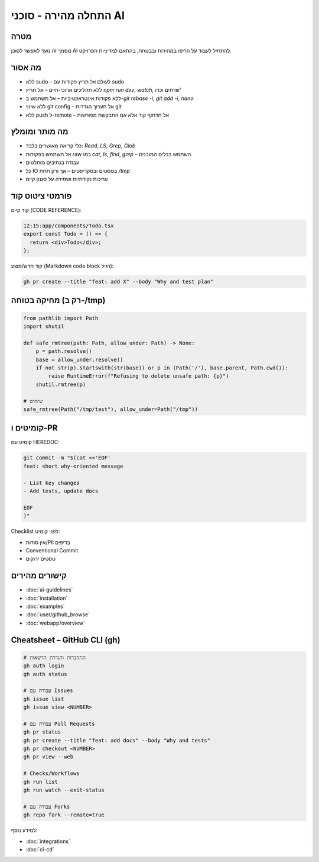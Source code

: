 התחלה מהירה - סוכני AI
=========================

מטרה
-----
מסמך זה נועד לאפשר לסוכן AI להתחיל לעבוד על הריפו במהירות ובבטחה, בהתאם למדיניות הפרויקט.

מה אסור
--------

- ללא sudo – לעולם אל תריץ פקודות עם sudo
- ללא תהליכים ארוכי-חיים – אל תריץ `npm run dev`, `watch`, שרתים וכדו'
- ללא פקודות אינטראקטיביות – אל תשתמש ב-`git rebase -i`, `git add -i`, `nano`
- ללא שינוי git config – אל תערוך הגדרות git
- ללא push ל-remote – אל תדחוף קוד אלא אם התבקשת מפורשות

מה מותר ומומלץ
--------------

- כלי קריאה מאושרים בלבד: `Read`, `LS`, `Grep`, `Glob`
- אל תשתמש בפקודות raw כמו `cat`, `ls`, `find`, `grep` – השתמש בכלים המובנים
- עבודה בנתיבים מוחלטים
- כל IO בטסטים ובסקריפטים – אך ורק תחת `/tmp`
- עריכות נקודתיות ושמירה על סגנון קיים

פורמטי ציטוט קוד
-----------------

קוד קיים (CODE REFERENCE):

.. code-block:: none

   12:15:app/components/Todo.tsx
   export const Todo = () => {
     return <div>Todo</div>;
   };

קוד חדש/מוצע (Markdown code block רגיל):

.. code-block:: bash

   gh pr create --title "feat: add X" --body "Why and test plan"

מחיקה בטוחה (רק ב-/tmp)
------------------------

.. code-block:: python

   from pathlib import Path
   import shutil

   def safe_rmtree(path: Path, allow_under: Path) -> None:
       p = path.resolve()
       base = allow_under.resolve()
       if not str(p).startswith(str(base)) or p in (Path('/'), base.parent, Path.cwd()):
           raise RuntimeError(f"Refusing to delete unsafe path: {p}")
       shutil.rmtree(p)

   # שימוש
   safe_rmtree(Path("/tmp/test"), allow_under=Path("/tmp"))

קומיטים ו-PR
------------

קומיט עם HEREDOC:

.. code-block:: bash

   git commit -m "$(cat <<'EOF'
   feat: short why-oriented message

   - List key changes
   - Add tests, update docs

   EOF
   )"

Checklist לפני קומיט:

- אין סודות/PII בדיפים
- Conventional Commit
- טסטים ירוקים

קישורים מהירים
--------------

- :doc:`ai-guidelines`
- :doc:`installation`
- :doc:`examples`
- :doc:`user/github_browse`
- :doc:`webapp/overview`

Cheatsheet – GitHub CLI (gh)
----------------------------

.. code-block:: bash

   # התחברות והגדרת הרשאות
   gh auth login
   gh auth status

   # עבודה עם Issues
   gh issue list
   gh issue view <NUMBER>

   # עבודה עם Pull Requests
   gh pr status
   gh pr create --title "feat: add docs" --body "Why and tests"
   gh pr checkout <NUMBER>
   gh pr view --web

   # Checks/Workflows
   gh run list
   gh run watch --exit-status

   # עבודה עם Forks
   gh repo fork --remote=true

למידע נוסף:

- :doc:`integrations`
- :doc:`ci-cd`
